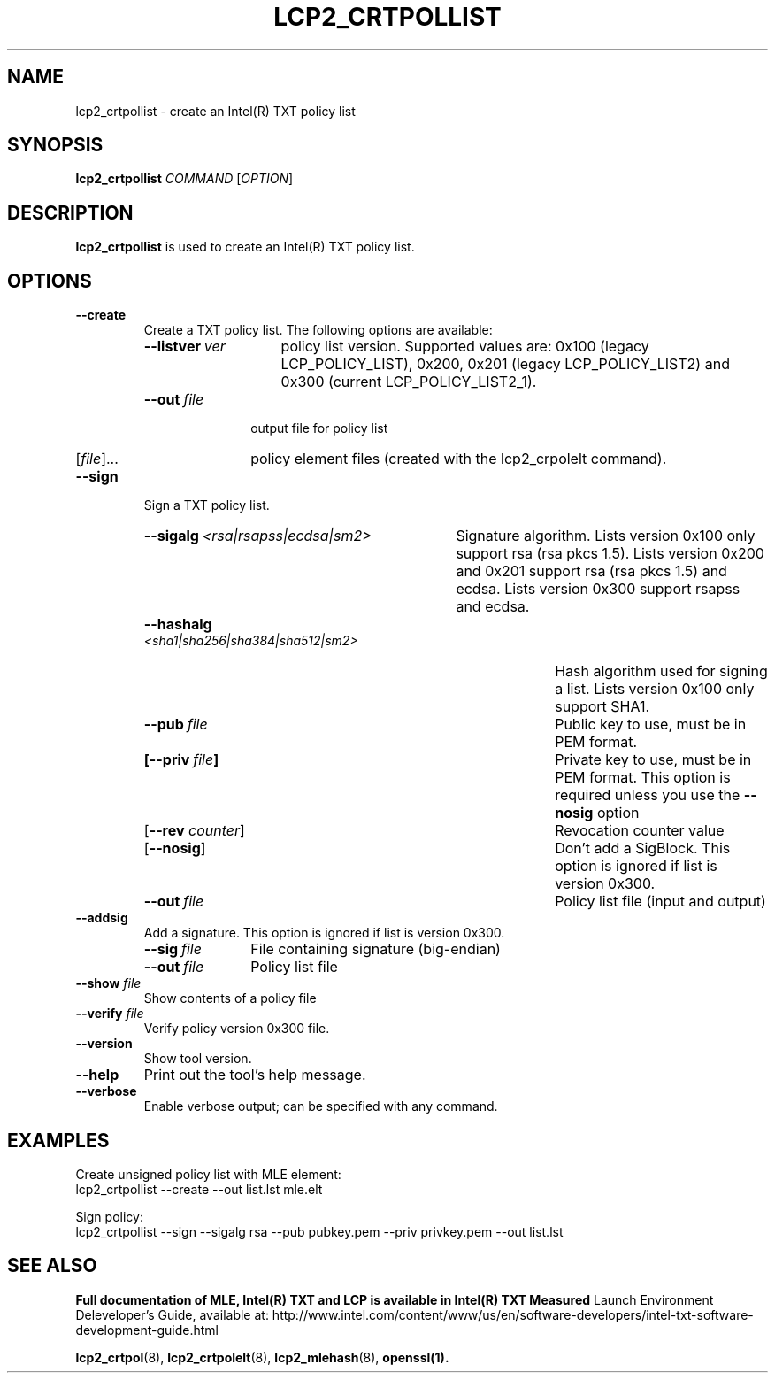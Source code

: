 .\"
.TH LCP2_CRTPOLLIST 8 "2020-05-10" "tboot" "User Manuals"
.SH NAME
lcp2_crtpollist \- create an Intel(R) TXT policy list
.SH SYNOPSIS
.B lcp2_crtpollist
.I COMMAND
.RI [ OPTION ]
.SH DESCRIPTION
.B lcp2_crtpollist
is used to create an Intel(R) TXT policy list.
.SH OPTIONS
.TP
.B --create
Create a TXT policy list. The following options are available:
.RS
.TP \w'\fB--listver\ \fIver\fP'u+1n
\fB--listver\ \fIver\fP
policy list version. Supported values are: 0x100 (legacy LCP_POLICY_LIST), 
0x200, 0x201 (legacy LCP_POLICY_LIST2) and 0x300 (current LCP_POLICY_LIST2_1). 
.TP \w'\fB--out\ \fIfile\fP'u+1n
\fB--out\ \fIfile\fP
output file for policy list
.TP
\fR[\fIfile\fR]...\fP
policy element files (created with the lcp2_crpolelt command).
.RE
.TP
.B --sign
Sign a TXT policy list.
.RS
.TP \w'\fB--sigalg\ \fI<rsa|rsapss|ecdsa|sm2>\fP'u+1n
\fB--sigalg\ \fI<rsa|rsapss|ecdsa|sm2>\fP
Signature algorithm. Lists version 0x100 only support rsa (rsa pkcs 1.5). Lists 
version 0x200 and 0x201 support rsa (rsa pkcs 1.5) and ecdsa. Lists version 0x300 
support rsapss and ecdsa.
.TP \w'\fB--hashalg\ \fI<sha1|sha256|sha384|sha512|sm2>\fP'u+1n
\fB--hashalg\ \fI<sha1|sha256|sha384|sha512|sm2>\fP
Hash algorithm used for signing a list. Lists version 0x100 only support SHA1.
.TP
\fB--pub\ \fIfile\fP
Public key to use, must be in PEM format.
.TP
\fB[--priv\ \fIfile\fP]
Private key to use, must be in PEM format. This option is required unless you use the \fB--nosig\fP option
.TP
\fR[\fB--rev \fIcounter\fR]\fP
Revocation counter value
.TP
\fR[\fB--nosig\fR]\fP
Don't add a SigBlock. This option is ignored if list is version 0x300.
.TP
\fB--out\ \fIfile\fP
Policy list file (input and output)
.RE
.TP
.B --addsig
Add a signature. This option is ignored if list is version 0x300.
.RS
.TP \w'\fB--sig\ \fIfile\fP'u+1n
\fB--sig\ \fIfile\fP
File containing signature (big-endian)
.TP
\fB--out\ \fIfile\fP
Policy list file
.RE
.TP
\fB--show \fIfile\fP
Show contents of a policy file
.TP
\fB--verify \fIfile\fP
Verify policy version 0x300 file.
.TP
\fB--version\fP
Show tool version.
.TP
.B --help
Print out the tool's help message.
.TP
.B --verbose
Enable verbose output; can be specified with any command.
.SH EXAMPLES
.P
Create unsigned policy list with MLE element:
.EX
lcp2_crtpollist --create --out list.lst mle.elt
.EE
.P
Sign policy:
.EX
lcp2_crtpollist --sign --sigalg rsa --pub pubkey.pem --priv privkey.pem --out list.lst
.EE
.SH "SEE ALSO"
.BR "Full documentation of MLE, Intel(R) TXT and LCP is available in Intel(R) TXT Measured 
Launch Environment Deleveloper's Guide, available at: 
http://www.intel.com/content/www/us/en/software-developers/intel-txt-software-development-guide.html

.BR lcp2_crtpol (8),
.BR lcp2_crtpolelt (8),
.BR lcp2_mlehash (8),
.BR openssl(1).
